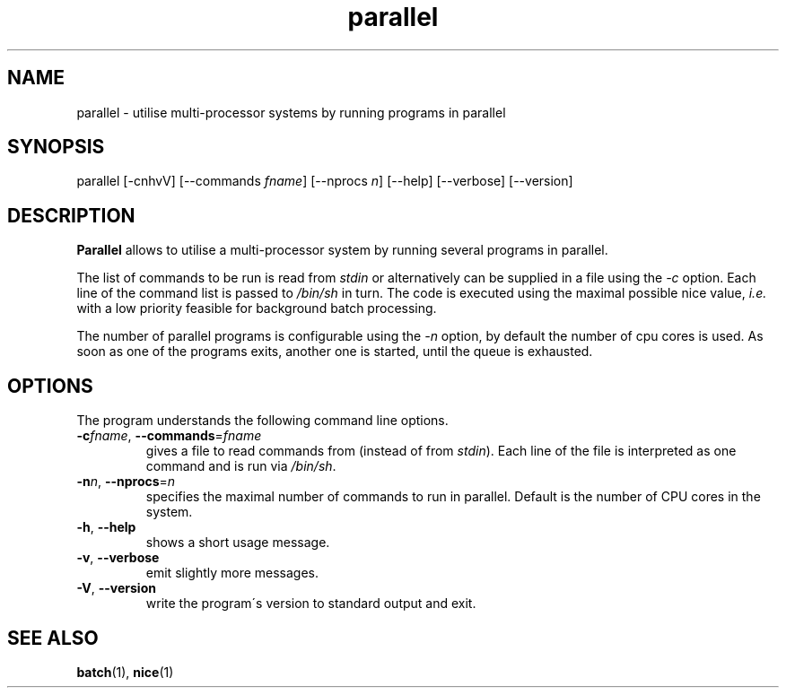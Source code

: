 .\" parallel.1 - manual page for parallel
.\" Copyright 2009  Jochen Voss
.de Op
.BR \-\\$1  ", " \-\-\\$2
..
.TH parallel 1 "Dec 13 2009" "parallel 0.1"
.SH NAME
parallel \- utilise multi-processor systems by running programs in parallel
.SH SYNOPSIS
parallel [\-cnhvV] [\-\-commands
.IR fname ]
[\-\-nprocs
.IR n ]
[\-\-help] [\-\-verbose] [\-\-version]
.SH DESCRIPTION
.B Parallel
allows to utilise a multi-processor system by running several
programs in parallel.
.P
The list of commands to be run is read from
.I stdin
or alternatively can be supplied in a file using the
.I -c
option.  Each line of the command list is passed to
.I /bin/sh
in turn.  The code is executed using the maximal possible nice value,
.I i.e.
with a low priority feasible for background batch processing.
.P
The number of parallel programs is configurable
using the
.I -n
option, by default the number of cpu cores is used.  As soon as one of
the programs exits, another one is started, until the queue is
exhausted.
.SH OPTIONS
The program understands the following command line options.
.TP
\fB\-c\fIfname\fR, \fB\-\-commands\fR=\fIfname\fR
gives a file to read commands from (instead of from
.IR stdin ).
Each line of the file is interpreted as one command and is
run via
.IR /bin/sh .
.TP
\fB\-n\fIn\fR, \fB\-\-nprocs\fR=\fIn\fR
specifies the maximal number of commands to run in parallel.
Default is the number of CPU cores in the system.
.TP
.Op h help
shows a short usage message.
.TP
.Op v verbose
emit slightly more messages.
.TP
.Op V version
write the program\'s version to standard output and exit.
.SH SEE ALSO
.BR batch (1),
.BR nice (1)
.\" Local Variables:
.\" mode: nroff
.\" End:
